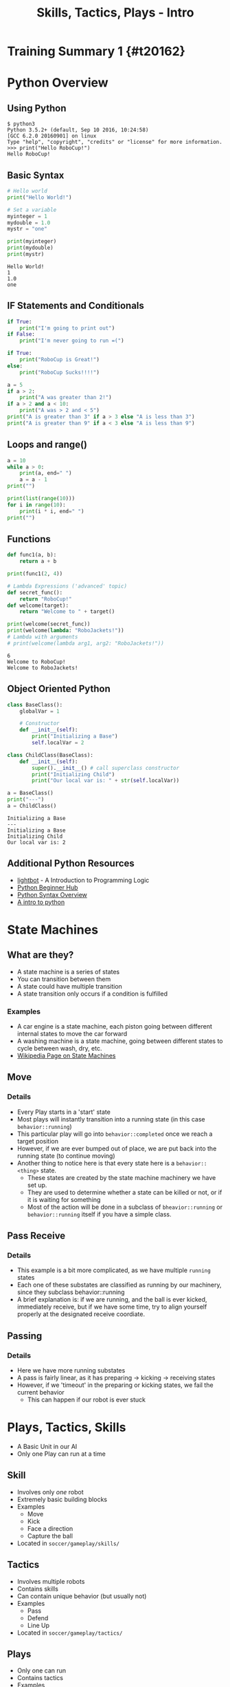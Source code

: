 #+TITLE: Skills, Tactics, Plays - Intro
#+AUTHOR: Jay Kamat
#+EMAIL: jaygkamat@gmail.com
#+REVEAL_ROOT: https://cdn.jsdelivr.net/reveal.js/3.0.0/
#+REVEAL_THEME: black
#+REVEAL_TRANS: linear
#+REVEAL_SPEED: fast
#+REVEAL_PLUGINS: (notes pdf)
#+REVEAL_HLEVEL: 1
#+OPTIONS: toc:nil timestamp:nil reveal_control:t num:nil reveal_history:t tags:nil author:nil

# Export section for md
* Training Summary 1 {#t20162}                                         :docs:
* Python Overview
** Using Python
#+BEGIN_SRC shell
$ python3
Python 3.5.2+ (default, Sep 10 2016, 10:24:58)
[GCC 6.2.0 20160901] on linux
Type "help", "copyright", "credits" or "license" for more information.
>>> print("Hello RoboCup!")
Hello RoboCup!
#+END_SRC
** Basic Syntax
#+BEGIN_SRC python :exports both :results output :cache yes
  # Hello world
  print("Hello World!")

  # Set a variable
  myinteger = 1
  mydouble = 1.0
  mystr = "one"

  print(myinteger)
  print(mydouble)
  print(mystr)
#+END_SRC

#+RESULTS[e489be2aa6424fd489bf44e6633bdeefe5bebcac]:
: Hello World!
: 1
: 1.0
: one
** IF Statements and Conditionals
#+BEGIN_SRC python :exports both :results output :cache yes
  if True:
      print("I'm going to print out")
  if False:
      print("I'm never going to run =(")

  if True:
      print("RoboCup is Great!")
  else:
      print("RoboCup Sucks!!!!")

  a = 5
  if a > 2:
      print("A was greater than 2!")
  if a > 2 and a < 10:
      print("A was > 2 and < 5")
  print("A is greater than 3" if a > 3 else "A is less than 3")
  print("A is greater than 9" if a < 3 else "A is less than 9")
#+END_SRC
** Loops and range()
#+BEGIN_SRC python :exports both :results output :cache yes
  a = 10
  while a > 0:
      print(a, end=" ")
      a = a - 1
  print("")

  print(list(range(10)))
  for i in range(10):
      print(i * i, end=" ")
  print("")
#+END_SRC
** Functions
#+BEGIN_SRC python :exports both :results output :cache yes
  def func1(a, b):
      return a + b

  print(func1(2, 4))

  # Lambda Expressions ('advanced' topic)
  def secret_func():
      return "RoboCup!"
  def welcome(target):
      return "Welcome to " + target()

  print(welcome(secret_func))
  print(welcome(lambda: "RoboJackets!"))
  # Lambda with arguments
  # print(welcome(lambda arg1, arg2: "RoboJackets!"))
#+END_SRC

#+RESULTS[a218e7c68935997484fc27aef176998c92a2de9a]:
: 6
: Welcome to RoboCup!
: Welcome to RoboJackets!

** Object Oriented Python
#+BEGIN_SRC python :exports both :results output :cache yes
  class BaseClass():
      globalVar = 1

      # Constructor
      def __init__(self):
          print("Initializing a Base")
          self.localVar = 2

  class ChildClass(BaseClass):
      def __init__(self):
          super().__init__() # call superclass constructor
          print("Initializing Child")
          print("Our local var is: " + str(self.localVar))

  a = BaseClass()
  print("---")
  a = ChildClass()
#+END_SRC

#+RESULTS[0beb6f926bb8d56026537e5dc3c37e84d9d56a07]:
: Initializing a Base
: ---
: Initializing a Base
: Initializing Child
: Our local var is: 2



** Additional Python Resources                                         :docs:
- [[http://lightbot.com/hocflash.html][lightbot]] - A Introduction to Programming Logic
- [[https://wiki.python.org/moin/BeginnersGuide/NonProgrammers][Python Beginner Hub]]
- [[https://learnxinyminutes.com/docs/python/][Python Syntax Overview]]
- [[http://thepythonguru.com/][A intro to python]]
* State Machines
** What are they?
- A state machine is a series of states
- You can transition between them
- A state could have multiple transition
- A state transition only occurs if a condition is fulfilled
*** Examples                                                         :docs:
- A car engine is a state machine, each piston going between different internal states to move the car forward
- A washing machine is a state machine, going between different states to cycle between wash, dry, etc.
- [[https://en.wikipedia.org/wiki/Finite-state_machine][Wikipedia Page on State Machines]]
** Move
[[file:http:/i.imgur.com/gmIcPGq.png]]
*** Details                                                          :docs:
- Every Play starts in a 'start' state
- Most plays will instantly transition into a running state (in this case ~behavior::running~)
- This particular play will go into ~behavior::completed~ once we reach a target position
- However, if we are ever bumped out of place, we are put back into the running state (to continue moving)
- Another thing to notice here is that every state here is a ~behavior::<thing>~ state.
  - These states are created by the state machine machinery we have set up.
  - They are used to determine whether a state can be killed or not, or if it is waiting for something
  - Most of the action will be done in a subclass of ~bheavior::running~ or ~behavior::running~ itself if you have a simple class.
** Pass Receive
[[file:http:/i.imgur.com/HAhoMC1.png]]
*** Details                                                          :docs:
- This example is a bit more complicated, as we have multiple ~running~ states
- Each one of these substates are classified as running by our machinery, since they subclass behavior::running
- A brief explanation is: if we are running, and the ball is ever kicked, immediately receive, but if we have some time, try to align yourself properly at the designated receive coordiate.
** Passing
[[file:http:/i.imgur.com/OhWnSwT.png]]
*** Details                                                          :docs:
- Here we have more running substates
- A pass is fairly linear, as it has preparing -> kicking -> receiving states
- However, if we 'timeout' in the preparing or kicking states, we fail the current behavior
  - This can happen if our robot is ever stuck
* Plays, Tactics, Skills
- A Basic Unit in our AI
- Only one Play can run at a time
** Skill
- Involves only /one/ robot
- Extremely basic building blocks
- Examples
  - Move
  - Kick
  - Face a direction
  - Capture the ball
- Located in =soccer/gameplay/skills/=
** Tactics
- Involves multiple robots
- Contains skills
- Can contain unique behavior (but usually not)
- Examples
  - Pass
  - Defend
  - Line Up
- Located in =soccer/gameplay/tactics/=
** Plays
- Only one can run
- Contains tactics
- Examples
  - Basic122 (basic offense)
  - Two side attack (basic offense)
  - Stopped Play
  - Line Up
  - Corner Kick
- Located in =soccer/gameplay/plays/*/=
*** Notes                                                            :docs:
- Only plays are actually runnable in our model
  - If you want to run a tactic, make a dummy play that runs that tactic on startup
- For now, we'll only look at plays to keep things simple (maybe we'll get more complex later)
* Basic Plays and State Machines
- Every Play is a State Machine as well!
- Plays use State Machines to tell them what to do
- This is a good thing, since we can have very complex behavior in a play
** Defining States
#+BEGIN_SRC python
  # First create a state Enum (An enum is just a group of names)
  class OurState(enum.Enum):
      start = 0
      processing = 0
      terminated = 0

  # Then, register your states in our state machine class
  # You must be in a play/tactic/skill for this to work
  self.add_state(PlayName.OurState.start,
                 # This is the superclass of our state. Most of the time,
                 # this is 'running' (see below)
                 behavior.Behavior.State.start)

  self.add_state(PlayName.OurState.processing,
                 behavior.Behavior.State.running)

  self.add_state(PlayName.OurState.terminated,
                 behavior.Behavior.State.completed)

#+END_SRC
** Defining Transitions
#+BEGIN_SRC python
  self.add_transition(
      # Start state for this transition
      behavior.Behavior.State.start,
      # End state for this transition
      PlayName.OurState.processing,
      # Condition for this transition (Replace 'True' with a conditional)
      lambda: True,
      # Documentation String
      'immediately')
#+END_SRC
** Defining Actions to Take In A State
#+BEGIN_SRC python
  # Assuming we have the PlayName.OurState.processing state

  # Action taken when entering this state
  def on_enter_processing(self):
      print("We have begun our processing")

  # Action taken every frame we are in the processing state
  def execute_processing(self):
      print("Processing is Ongoing")

  # Action taken when we exit the processing state
  def on_exit_processing(self):
      print("Processing is Completed!")
#+END_SRC
* Your Assignment
- Create a play that prints out which half of the field the ball is currently in
- EX: Print out "TopHalf" when in the top half of the field, and "BottomHalf" otherwise.
- Use state machines to print this out ONLY ON A TRANSITION. (Don't simply print out every frame)
- Extra Credit: Can you come up with another cool thing to do with state machines?
** Tips
- The field coordinates start at 0, 0; Which is our Goal.
- Field Size Docs: ([[http://bit.ly/2cLsUBL][http://bit.ly/2cLsUBL]])
- Ball Position Docs: ([[http://bit.ly/2damxXA][http://bit.ly/2damxXA]])
- Move the template starter from ~soccer/gameplay/plays/skel/which_half.py~ to ~soccer/gameplay/plays/testing~
** Useful Tools
#+BEGIN_SRC python
  # Gets the y position of the ball
  main.ball().pos.y
  # Gets the field length in meters
  constants.Field.Length
#+END_SRC
** Exercise Details                                                   :docs:
- [[https://github.com/RoboJackets/robocup-software/blob/master/soccer/gameplay/plays/skel/which_half.py][Link to Starter File]]
- Ask on [[https://github.com/RoboJackets/robocup-software/blob/master/soccer/gameplay/plays/skel/which_half.py][gitter]] for help and answers!
